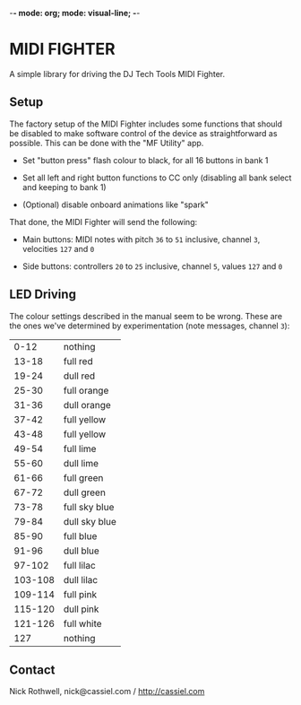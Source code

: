 -*- mode: org; mode: visual-line; -*-
#+STARTUP: indent

* MIDI FIGHTER

A simple library for driving the DJ Tech Tools MIDI Fighter.

** Setup

The factory setup of the MIDI Fighter includes some functions that should be disabled to make software control of the device as straightforward as possible. This can be done with the "MF Utility" app.

- Set "button press" flash colour to black, for all 16 buttons in bank 1

- Set all left and right button functions to CC only (disabling all bank select and keeping to bank 1)

- (Optional) disable onboard animations like "spark"

That done, the MIDI Fighter will send the following:

- Main buttons: MIDI notes with pitch ~36~ to ~51~ inclusive, channel ~3~, velocities ~127~ and ~0~

- Side buttons: controllers ~20~ to ~25~ inclusive, channel ~5~, values ~127~ and ~0~

** LED Driving

The colour settings described in the manual seem to be wrong. These are the ones we've determined by experimentation (note messages, channel ~3~):

|    0-12 | nothing       |
|   13-18 | full red      |
|   19-24 | dull red      |
|   25-30 | full orange   |
|   31-36 | dull orange   |
|   37-42 | full yellow   |
|   43-48 | full yellow   |
|   49-54 | full lime     |
|   55-60 | dull lime     |
|   61-66 | full green    |
|   67-72 | dull green    |
|   73-78 | full sky blue |
|   79-84 | dull sky blue |
|   85-90 | full blue     |
|   91-96 | dull blue     |
|  97-102 | full lilac    |
| 103-108 | dull lilac    |
| 109-114 | full pink     |
| 115-120 | dull pink     |
| 121-126 | full white    |
|     127 | nothing       |

** Contact

Nick Rothwell, nick@cassiel.com / [[http://cassiel.com]]
